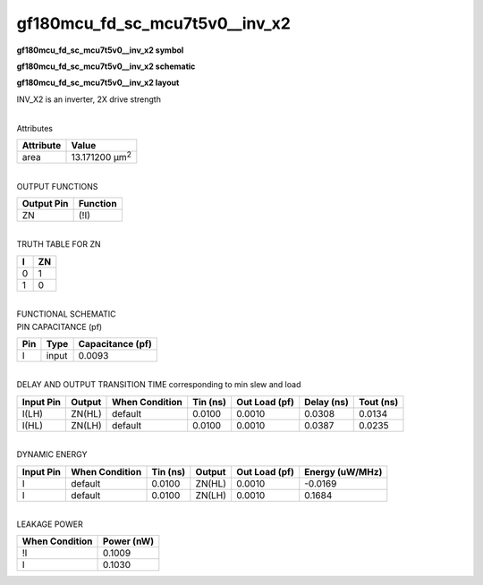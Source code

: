 =======================================
gf180mcu_fd_sc_mcu7t5v0__inv_x2
=======================================

**gf180mcu_fd_sc_mcu7t5v0__inv_x2 symbol**

.. image:: gf180mcu_fd_sc_mcu7t5v0__inv_2.symbol.png
    :height: 250px
    :width: 400 px
    :align: center
    :alt: gf180mcu_fd_sc_mcu7t5v0__inv_x2 symbol

**gf180mcu_fd_sc_mcu7t5v0__inv_x2 schematic**

.. image:: gf180mcu_fd_sc_mcu7t5v0__inv_2.schematic.png
    :height: 300px
    :width: 500 px
    :align: center
    :alt: gf180mcu_fd_sc_mcu7t5v0__inv_x2 schematic

**gf180mcu_fd_sc_mcu7t5v0__inv_x2 layout**

.. image:: gf180mcu_fd_sc_mcu7t5v0__inv_2.layout.png
    :height: 400px
    :width: 700 px
    :align: center
    :alt: gf180mcu_fd_sc_mcu7t5v0__inv_x2 layout



INV_X2 is an inverter, 2X drive strength

|
| Attributes

============= ======================
**Attribute** **Value**
area          13.171200 µm\ :sup:`2`
============= ======================

|
| OUTPUT FUNCTIONS

============== ============
**Output Pin** **Function**
ZN             (!I)
============== ============

|
| TRUTH TABLE FOR ZN

===== ======
**I** **ZN**
0     1
1     0
===== ======

|
| FUNCTIONAL SCHEMATIC

.. image:: gf180mcu_fd_sc_mcu7t5v0__inv_2.png

| PIN CAPACITANCE (pf)

======= ======== ====================
**Pin** **Type** **Capacitance (pf)**
I       input    0.0093
======= ======== ====================

|
| DELAY AND OUTPUT TRANSITION TIME corresponding to min slew and load

+---------------+------------+--------------------+--------------+-------------------+----------------+---------------+
| **Input Pin** | **Output** | **When Condition** | **Tin (ns)** | **Out Load (pf)** | **Delay (ns)** | **Tout (ns)** |
+---------------+------------+--------------------+--------------+-------------------+----------------+---------------+
| I(LH)         | ZN(HL)     | default            | 0.0100       | 0.0010            | 0.0308         | 0.0134        |
+---------------+------------+--------------------+--------------+-------------------+----------------+---------------+
| I(HL)         | ZN(LH)     | default            | 0.0100       | 0.0010            | 0.0387         | 0.0235        |
+---------------+------------+--------------------+--------------+-------------------+----------------+---------------+

|
| DYNAMIC ENERGY

+---------------+--------------------+--------------+------------+-------------------+---------------------+
| **Input Pin** | **When Condition** | **Tin (ns)** | **Output** | **Out Load (pf)** | **Energy (uW/MHz)** |
+---------------+--------------------+--------------+------------+-------------------+---------------------+
| I             | default            | 0.0100       | ZN(HL)     | 0.0010            | -0.0169             |
+---------------+--------------------+--------------+------------+-------------------+---------------------+
| I             | default            | 0.0100       | ZN(LH)     | 0.0010            | 0.1684              |
+---------------+--------------------+--------------+------------+-------------------+---------------------+

|
| LEAKAGE POWER

================== ==============
**When Condition** **Power (nW)**
!I                 0.1009
I                  0.1030
================== ==============

